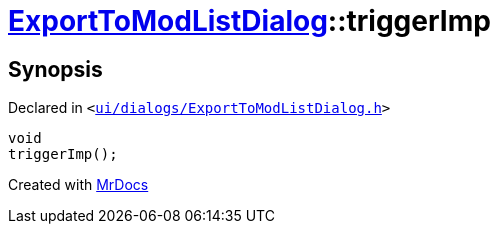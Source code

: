 [#ExportToModListDialog-triggerImp]
= xref:ExportToModListDialog.adoc[ExportToModListDialog]::triggerImp
:relfileprefix: ../
:mrdocs:


== Synopsis

Declared in `&lt;https://github.com/PrismLauncher/PrismLauncher/blob/develop/launcher/ui/dialogs/ExportToModListDialog.h#L41[ui&sol;dialogs&sol;ExportToModListDialog&period;h]&gt;`

[source,cpp,subs="verbatim,replacements,macros,-callouts"]
----
void
triggerImp();
----



[.small]#Created with https://www.mrdocs.com[MrDocs]#
